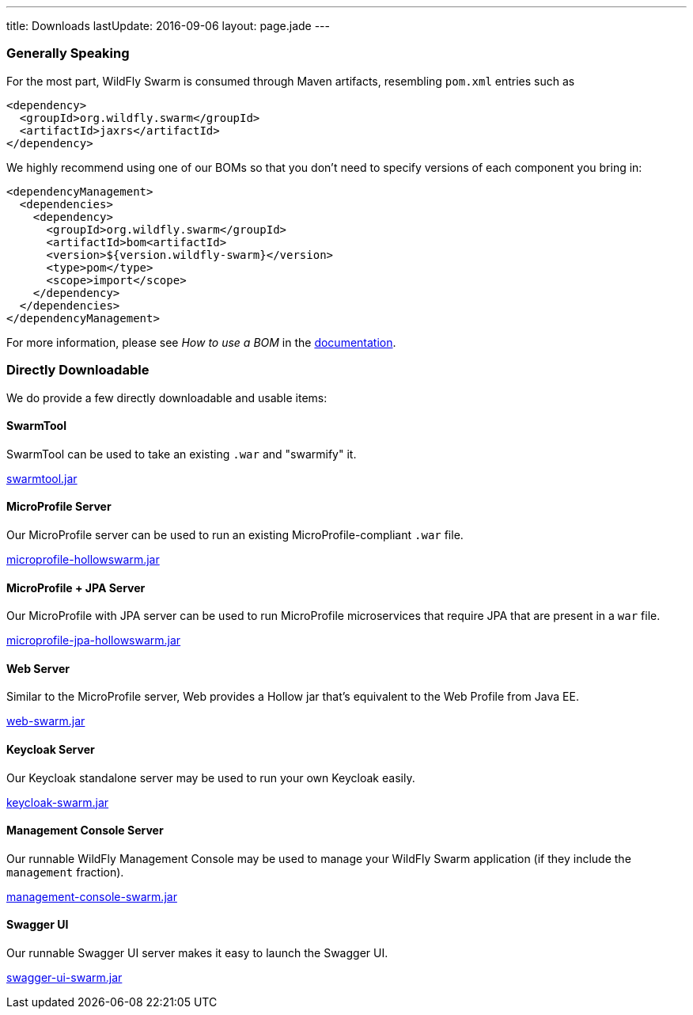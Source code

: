 ---
title: Downloads
lastUpdate: 2016-09-06
layout: page.jade
---

=== Generally Speaking

For the most part, WildFly Swarm is consumed through
Maven artifacts, resembling `pom.xml` entries such as

[source,xml]
----
<dependency>
  <groupId>org.wildfly.swarm</groupId>
  <artifactId>jaxrs</artifactId>
</dependency>
----

We highly recommend using one of our BOMs so that you don't
need to specify versions of each component you bring in:

[source,xml]
----
<dependencyManagement>
  <dependencies>
    <dependency>
      <groupId>org.wildfly.swarm</groupId>
      <artifactId>bom<artifactId>
      <version>${version.wildfly-swarm}</version>
      <type>pom</type>
      <scope>import</scope>
    </dependency>
  </dependencies>
</dependencyManagement>
----

For more information, please see _How to use a BOM_ in the link:http://docs.wildfly-swarm.io/[documentation].

=== Directly Downloadable

We do provide a few directly downloadable and usable items:

==== SwarmTool

SwarmTool can be used to take an existing `.war` and "swarmify" it.

link:/download/swarmtool[swarmtool.jar]

==== MicroProfile Server

Our MicroProfile server can be used to run an existing MicroProfile-compliant
`.war` file.

link:/download/microprofile-hollowswarm[microprofile-hollowswarm.jar]

==== MicroProfile + JPA Server

Our MicroProfile with JPA server can be used to run MicroProfile microservices that require JPA that
are present in a `war` file.

link:/download/microprofile-jpa-hollowswarm[microprofile-jpa-hollowswarm.jar]

==== Web Server

Similar to the MicroProfile server,
Web provides a Hollow jar that's equivalent to the Web Profile from Java EE.

link:/download/web-swarm[web-swarm.jar]

==== Keycloak Server

Our Keycloak standalone server may be used to run your own Keycloak easily.

link:/download/keycloak-swarm[keycloak-swarm.jar]

==== Management Console Server

Our runnable WildFly Management Console may be used to manage your
WildFly Swarm application (if they include the `management` fraction).

link:/download/management-console-swarm[management-console-swarm.jar]

==== Swagger UI

Our runnable Swagger UI server makes it easy to launch the Swagger UI.

link:/download/swagger-ui-swarm[swagger-ui-swarm.jar]
